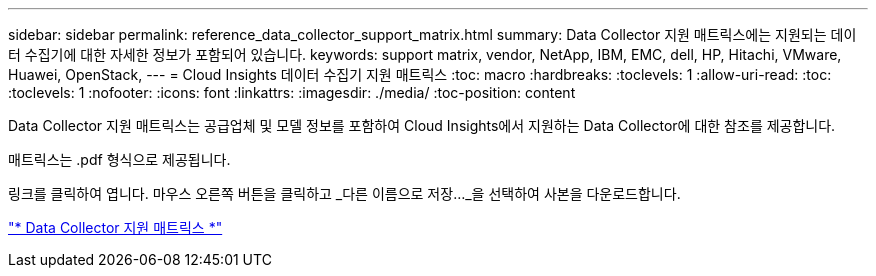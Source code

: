 ---
sidebar: sidebar 
permalink: reference_data_collector_support_matrix.html 
summary: Data Collector 지원 매트릭스에는 지원되는 데이터 수집기에 대한 자세한 정보가 포함되어 있습니다. 
keywords: support matrix, vendor, NetApp, IBM, EMC, dell, HP, Hitachi, VMware, Huawei, OpenStack, 
---
= Cloud Insights 데이터 수집기 지원 매트릭스
:toc: macro
:hardbreaks:
:toclevels: 1
:allow-uri-read: 
:toc: 
:toclevels: 1
:nofooter: 
:icons: font
:linkattrs: 
:imagesdir: ./media/
:toc-position: content


[role="lead"]
Data Collector 지원 매트릭스는 공급업체 및 모델 정보를 포함하여 Cloud Insights에서 지원하는 Data Collector에 대한 참조를 제공합니다.

매트릭스는 .pdf 형식으로 제공됩니다.

링크를 클릭하여 엽니다. 마우스 오른쪽 버튼을 클릭하고 _다른 이름으로 저장..._을 선택하여 사본을 다운로드합니다.

link:https://docs.netapp.com/us-en/cloudinsights/CloudInsightsDataCollectorSupportMatrix.pdf["* Data Collector 지원 매트릭스 *"]
